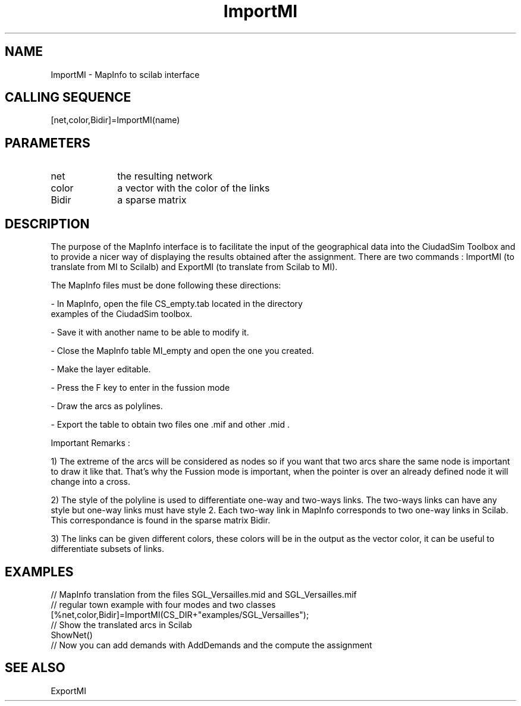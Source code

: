 .TH ImportMI 1 " " " " "CiudadSim Function"
.SH NAME
ImportMI  - MapInfo to scilab interface 
.SH CALLING SEQUENCE
.nf
[net,color,Bidir]=ImportMI(name)
.fi
.SH PARAMETERS
.TP 10
net
the resulting network 
.TP 10
color
a vector with the color of the links
.TP 10
Bidir
a sparse matrix 

.SH DESCRIPTION
The purpose of the MapInfo interface is to facilitate the input of the 
geographical data into the CiudadSim Toolbox and to provide a nicer way of
displaying the results obtained after the assignment.
There are two commands : ImportMI (to translate from MI to Scilalb) and
ExportMI (to translate from Scilab to MI).


The MapInfo files must be done following these directions:
.nf

- In MapInfo, open the file CS_empty.tab located in the directory 
examples of the CiudadSim toolbox.

- Save it with another name to be able to modify it. 

- Close the MapInfo table MI_empty and open the one you created. 

- Make the layer editable.

- Press the F key to enter in the fussion mode

- Draw the arcs as polylines. 

- Export the table to obtain two files one .mif and other .mid .

.fi


Important Remarks : 

1) The extreme of the arcs will be considered as nodes so if you
want that two arcs share the same node is important to
draw it like that. That's why the Fussion mode is important, when
the pointer is over an already defined node it will change into a cross.

2) The style of the polyline is used to differentiate one-way and two-ways links.
The two-ways links can have any style but one-way links must have style 2. 
Each two-way link in MapInfo corresponds to two one-way links in Scilab. This 
correspondance is found in the sparse matrix Bidir.


3) The links can be given different colors, these colors will be in the output as
the vector color, it can be useful to differentiate subsets of links.



.SH EXAMPLES
.nf
// MapInfo translation from the files SGL_Versailles.mid and SGL_Versailles.mif
// regular town example with four modes and two classes
[%net,color,Bidir]=ImportMI(CS_DIR+"examples/SGL_Versailles");
// Show the translated arcs in Scilab
ShowNet()
// Now you can add demands with AddDemands and the compute the assignment
.SH SEE ALSO
ExportMI



